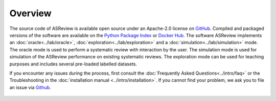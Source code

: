 Overview
========

The source code of ASReview is available open source under an Apache-2.0
license on `GitHub <https://github.com/asreview/asreview>`__. Compiled and
packaged versions of the software are available on the  `Python Package Index
<https://pypi.org/project/asreview>`_ or `Docker Hub
<https://hub.docker.com/r/asreview/asreview>`_. The software ASReview
implements an :doc:`oracle<../lab/oracle>`,
:doc:`exploration<../lab/exploration>` and a
:doc:`simulation<../lab/simulation>` mode.  The oracle mode is used to perform
a systematic review with interaction by the user.  The simulation mode is used
for simulation of the ASReview performance on existing systematic reviews.
The exploration mode can be used for teaching purposes and includes several
pre-loaded labelled datasets.


If you encounter any issues during the process,  first consult the
:doc:`Frequently Asked Questions<../intro/faq>` or the Troubleshooting in the
:doc:`installation manual <../intro/installation>`. If you cannot find your
problem, we ask you to file an issue via `Github
<https://github.com/asreview/asreview/issues/new/choose>`__.


.. figure:: ../../images/ASReviewLAB_explanation_Website_v3_wit.png
   :alt: ASReview LAB overview


